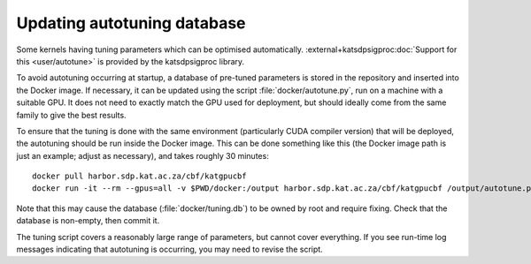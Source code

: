Updating autotuning database
============================

Some kernels having tuning parameters which can be optimised automatically.
:external+katsdpsigproc:doc:`Support for this <user/autotune>` is provided by the
katsdpsigproc library.

To avoid autotuning occurring at startup, a database of pre-tuned parameters
is stored in the repository and inserted into the Docker image. If necessary,
it can be updated using the script :file:`docker/autotune.py`, run on a
machine with a suitable GPU. It does not need to exactly match the GPU used
for deployment, but should ideally come from the same family to give the best
results.

To ensure that the tuning is done with the same environment (particularly CUDA
compiler version) that will be deployed, the autotuning should be run inside
the Docker image. This can be done something like this (the Docker image path
is just an example; adjust as necessary), and takes roughly 30 minutes::

    docker pull harbor.sdp.kat.ac.za/cbf/katgpucbf
    docker run -it --rm --gpus=all -v $PWD/docker:/output harbor.sdp.kat.ac.za/cbf/katgpucbf /output/autotune.py /output/tuning.db

Note that this may cause the database (:file:`docker/tuning.db`) to be
owned by root and require fixing. Check that the database is non-empty, then
commit it.

The tuning script covers a reasonably large range of parameters, but cannot
cover everything. If you see run-time log messages indicating that autotuning
is occurring, you may need to revise the script.
